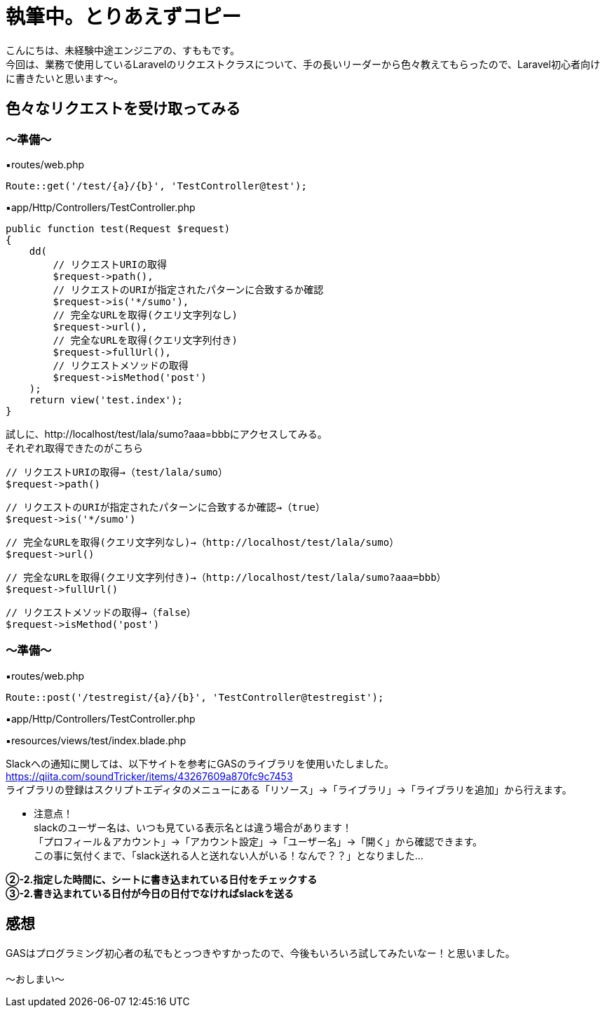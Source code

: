 = 執筆中。とりあえずコピー
:hp-tags: sumomo, Laravel, Request, beginner


こんにちは、未経験中途エンジニアの、すももです。 +
今回は、業務で使用しているLaravelのリクエストクラスについて、手の長いリーダーから色々教えてもらったので、Laravel初心者向けに書きたいと思います〜。 +


 
 

## 色々なリクエストを受け取ってみる +


=== 〜準備〜


▪️routes/web.php

```
Route::get('/test/{a}/{b}', 'TestController@test');

```

▪️app/Http/Controllers/TestController.php

```
public function test(Request $request)
{
    dd(
        // リクエストURIの取得
        $request->path(),
        // リクエストのURIが指定されたパターンに合致するか確認
        $request->is('*/sumo'),
        // 完全なURLを取得(クエリ文字列なし)
        $request->url(),
        // 完全なURLを取得(クエリ文字列付き)
        $request->fullUrl(),
        // リクエストメソッドの取得
        $request->isMethod('post')
    );
    return view('test.index');
}

```



試しに、http://localhost/test/lala/sumo?aaa=bbbにアクセスしてみる。 +
それぞれ取得できたのがこちら



```
// リクエストURIの取得→（test/lala/sumo）
$request->path()
```
```
// リクエストのURIが指定されたパターンに合致するか確認→（true）
$request->is('*/sumo')
```
```
// 完全なURLを取得(クエリ文字列なし)→（http://localhost/test/lala/sumo）
$request->url()
```
```
// 完全なURLを取得(クエリ文字列付き)→（http://localhost/test/lala/sumo?aaa=bbb）
$request->fullUrl()
```
```
// リクエストメソッドの取得→（false）
$request->isMethod('post')

```

=== 〜準備〜


▪️routes/web.php

```
Route::post('/testregist/{a}/{b}', 'TestController@testregist');
```

▪️app/Http/Controllers/TestController.php

```
```

▪️resources/views/test/index.blade.php

```
```




Slackへの通知に関しては、以下サイトを参考にGASのライブラリを使用いたしました。 +
https://qiita.com/soundTricker/items/43267609a870fc9c7453 +
ライブラリの登録はスクリプトエディタのメニューにある「リソース」→「ライブラリ」→「ライブラリを追加」から行えます。 +

* 注意点！ +
slackのユーザー名は、いつも見ている表示名とは違う場合があります！ +
「プロフィール＆アカウント」→「アカウント設定」→「ユーザー名」→「開く」から確認できます。 +
この事に気付くまで、「slack送れる人と送れない人がいる！なんで？？」となりました...


*②-2.指定した時間に、シートに書き込まれている日付をチェックする* +
*③-2.書き込まれている日付が今日の日付でなければslackを送る*





## 感想 +

GASはプログラミング初心者の私でもとっつきやすかったので、今後もいろいろ試してみたいなー！と思いました。 +
 +
〜おしまい〜 +


